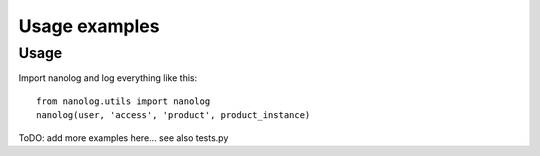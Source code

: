 ==============
Usage examples
==============

Usage
-----

Import nanolog and log everything like this::

    from nanolog.utils import nanolog
    nanolog(user, 'access', 'product', product_instance)

ToDO: add more examples here... see also tests.py
